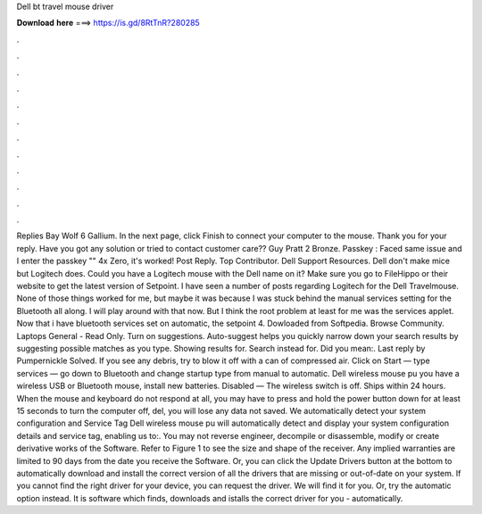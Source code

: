 Dell bt travel mouse driver

𝐃𝐨𝐰𝐧𝐥𝐨𝐚𝐝 𝐡𝐞𝐫𝐞 ===> https://is.gd/8RtTnR?280285

.

.

.

.

.

.

.

.

.

.

.

.

Replies  Bay Wolf 6 Gallium. In the next page, click Finish to connect your computer to the mouse. Thank you for your reply.
Have you got any solution or tried to contact customer care?? Guy Pratt 2 Bronze. Passkey : Faced same issue and I enter the passkey "" 4x Zero, it's worked! Post Reply. Top Contributor. Dell Support Resources. Dell don't make mice but Logitech does. Could you have a Logitech mouse with the Dell name on it? Make sure you go to FileHippo or their website to get the latest version of Setpoint.
I have seen a number of posts regarding Logitech for the Dell Travelmouse. None of those things worked for me, but maybe it was because I was stuck behind the manual services setting for the Bluetooth all along. I will play around with that now. But I think the root problem at least for me was the services applet.
Now that i have bluetooth services set on automatic, the setpoint 4. Dowloaded from Softpedia. Browse Community. Laptops General - Read Only. Turn on suggestions. Auto-suggest helps you quickly narrow down your search results by suggesting possible matches as you type. Showing results for. Search instead for. Did you mean:. Last reply by Pumpernickle Solved. If you see any debris, try to blow it off with a can of compressed air.
Click on Start — type services — go down to Bluetooth and change startup type from manual to automatic. Dell wireless mouse pu you have a wireless USB or Bluetooth mouse, install new batteries. Disabled — The wireless switch is off. Ships within 24 hours. When the mouse and keyboard do not respond at all, you may have to press and hold the power button down for at least 15 seconds to turn the computer off, del, you will lose any data not saved.
We automatically detect your system configuration and Service Tag Dell wireless mouse pu will automatically detect and display your system configuration details and service tag, enabling us to:. You may not reverse engineer, decompile or disassemble, modify or create derivative works of the Software. Refer to Figure 1 to see the size and shape of the receiver. Any implied warranties are limited to 90 days from the date you receive the Software.
Or, you can click the Update Drivers button at the bottom to automatically download and install the correct version of all the drivers that are missing or out-of-date on your system.
If you cannot find the right driver for your device, you can request the driver. We will find it for you. Or, try the automatic option instead. It is software which finds, downloads and istalls the correct driver for you - automatically.